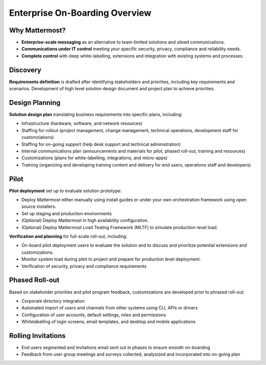Enterprise On-Boarding Overview
===============================

Why Mattermost? 
---------------

- **Enterprise-scale messaging** as an alternative to team-limited solutions and siloed communications.
- **Communications under IT control** meeting your specific security, privacy, compliance and reliability needs.
- **Complete control** with deep white-labelling, extensions and integration with existing systems and processes. 

Discovery 
---------

**Requirements definition** is drafted after identifying stakeholders and priorities, including key requirements and scenarios. Development of high level solution design document and project plan to achieve priorities.

Design Planning 
---------------

**Solution design plan** translating business requirements into specific plans, including: 

- Infrastructure (hardware, software, and network resources) 
- Staffing for rollout (project management, change management, technical operations, development staff for customziations)
- Staffing for on-going support (help desk support and technical administration) 
- Internal communications plan (announcements and materials for pilot, phased roll-out, training and resources) 
- Customizations (plans for white-labelling, integrations, and micro-apps) 
- Training (organizing and developing training content and delivery for end users, operations staff and developers)

Pilot 
-----

**Pilot deployment** set up to evaluate solution prototype: 

- Deploy Mattermost either manually using install guides or under your own orchestration framework using open source installers. 
- Set up staging and production environments 
- (Optional) Deploy Mattermost in high availability configuration.
- (Optional) Deploy Mattermost Load Testing Framework (MLTF) to simulate production-level load. 

**Verification and planning** for full-scale roll-out, including: 

- On-board pilot deployment users to evaluate the solution and to discuss and prioritize potential extensions and customizations. 
- Monitor system load during pilot to project and prepare for production level deployment. 
- Verification of security, privacy and compliance requirements 

Phased Roll-out 
---------------

Based on stakeholder priorities and pilot program feedback, customizations are developed prior to phrased roll-out: 

- Corporate directory integration 
- Automated import of users and channels from other systems using CLI, APIs or drivers
- Configuration of user accounts, default settings, roles and permissions  
- Whitelabelling of login screens, email templates, and desktop and mobile applications 

Rolling Invitations 
-------------------

- End users segmented and invitations email sent out in phases to ensure smooth on-boarding 
- Feedback from user group meetings and surveys collected, analysized and incorporated into on-going plan 




